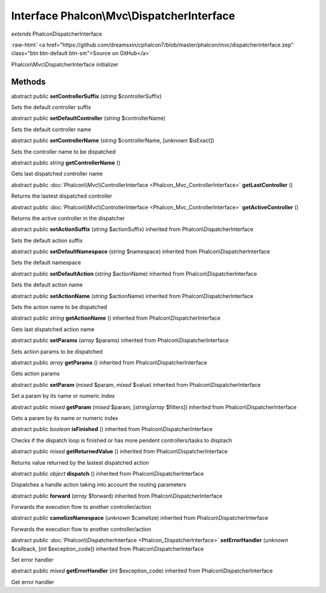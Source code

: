 Interface **Phalcon\\Mvc\\DispatcherInterface**
===============================================

*extends* Phalcon\DispatcherInterface

.. role:: raw-html(raw)
   :format: html

:raw-html:`<a href="https://github.com/dreamsxin/cphalcon7/blob/master/phalcon/mvc/dispatcherinterface.zep" class="btn btn-default btn-sm">Source on GitHub</a>`

Phalcon\\Mvc\\DispatcherInterface initializer


Methods
-------

abstract public  **setControllerSuffix** (*string* $controllerSuffix)

Sets the default controller suffix



abstract public  **setDefaultController** (*string* $controllerName)

Sets the default controller name



abstract public  **setControllerName** (*string* $controllerName, [*unknown* $isExact])

Sets the controller name to be dispatched



abstract public *string*  **getControllerName** ()

Gets last dispatched controller name



abstract public :doc:`Phalcon\\Mvc\\ControllerInterface <Phalcon_Mvc_ControllerInterface>`  **getLastController** ()

Returns the lastest dispatched controller



abstract public :doc:`Phalcon\\Mvc\\ControllerInterface <Phalcon_Mvc_ControllerInterface>`  **getActiveController** ()

Returns the active controller in the dispatcher



abstract public  **setActionSuffix** (*string* $actionSuffix) inherited from Phalcon\\DispatcherInterface

Sets the default action suffix



abstract public  **setDefaultNamespace** (*string* $namespace) inherited from Phalcon\\DispatcherInterface

Sets the default namespace



abstract public  **setDefaultAction** (*string* $actionName) inherited from Phalcon\\DispatcherInterface

Sets the default action name



abstract public  **setActionName** (*string* $actionName) inherited from Phalcon\\DispatcherInterface

Sets the action name to be dispatched



abstract public *string*  **getActionName** () inherited from Phalcon\\DispatcherInterface

Gets last dispatched action name



abstract public  **setParams** (*array* $params) inherited from Phalcon\\DispatcherInterface

Sets action params to be dispatched



abstract public *array*  **getParams** () inherited from Phalcon\\DispatcherInterface

Gets action params



abstract public  **setParam** (*mixed* $param, *mixed* $value) inherited from Phalcon\\DispatcherInterface

Set a param by its name or numeric index



abstract public *mixed*  **getParam** (*mixed* $param, [*string|array* $filters]) inherited from Phalcon\\DispatcherInterface

Gets a param by its name or numeric index



abstract public *boolean*  **isFinished** () inherited from Phalcon\\DispatcherInterface

Checks if the dispatch loop is finished or has more pendent controllers/tasks to disptach



abstract public *mixed*  **getReturnedValue** () inherited from Phalcon\\DispatcherInterface

Returns value returned by the lastest dispatched action



abstract public *object*  **dispatch** () inherited from Phalcon\\DispatcherInterface

Dispatches a handle action taking into account the routing parameters



abstract public  **forward** (*array* $forward) inherited from Phalcon\\DispatcherInterface

Forwards the execution flow to another controller/action



abstract public  **camelizeNamespace** (*unknown* $camelize) inherited from Phalcon\\DispatcherInterface

Forwards the execution flow to another controller/action



abstract public :doc:`Phalcon\\DispatcherInterface <Phalcon_DispatcherInterface>`  **setErrorHandler** (*unknown* $callback, [*int* $exception_code]) inherited from Phalcon\\DispatcherInterface

Set error handler



abstract public *mixed*  **getErrorHandler** (*int* $exception_code) inherited from Phalcon\\DispatcherInterface

Get error handler



